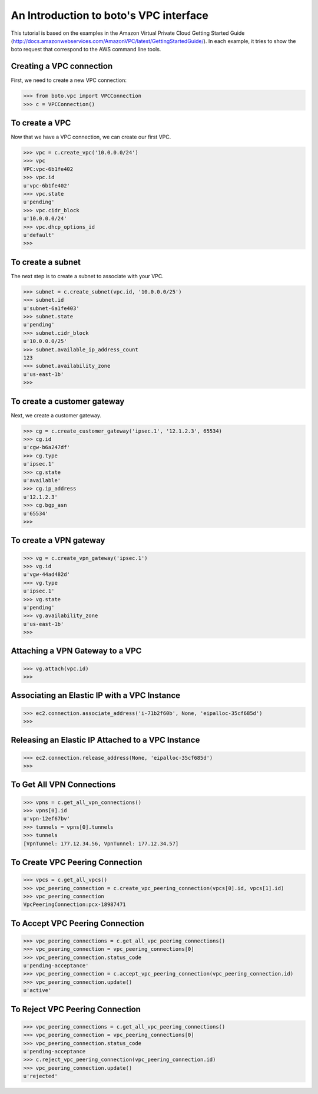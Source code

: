 .. _vpc_tut:

=======================================
An Introduction to boto's VPC interface
=======================================

This tutorial is based on the examples in the Amazon Virtual Private
Cloud Getting Started Guide (http://docs.amazonwebservices.com/AmazonVPC/latest/GettingStartedGuide/).
In each example, it tries to show the boto request that correspond to
the AWS command line tools.

Creating a VPC connection
-------------------------
First, we need to create a new VPC connection:

>>> from boto.vpc import VPCConnection
>>> c = VPCConnection()

To create a VPC
---------------
Now that we have a VPC connection, we can create our first VPC.

>>> vpc = c.create_vpc('10.0.0.0/24')
>>> vpc
VPC:vpc-6b1fe402
>>> vpc.id
u'vpc-6b1fe402'
>>> vpc.state
u'pending'
>>> vpc.cidr_block
u'10.0.0.0/24'
>>> vpc.dhcp_options_id
u'default'
>>> 

To create a subnet
------------------
The next step is to create a subnet to associate with your VPC.

>>> subnet = c.create_subnet(vpc.id, '10.0.0.0/25')
>>> subnet.id
u'subnet-6a1fe403'
>>> subnet.state
u'pending'
>>> subnet.cidr_block
u'10.0.0.0/25'
>>> subnet.available_ip_address_count
123
>>> subnet.availability_zone
u'us-east-1b'
>>> 

To create a customer gateway
----------------------------
Next, we create a customer gateway.

>>> cg = c.create_customer_gateway('ipsec.1', '12.1.2.3', 65534)
>>> cg.id
u'cgw-b6a247df'
>>> cg.type
u'ipsec.1'
>>> cg.state
u'available'
>>> cg.ip_address
u'12.1.2.3'
>>> cg.bgp_asn
u'65534'
>>> 

To create a VPN gateway
-----------------------

>>> vg = c.create_vpn_gateway('ipsec.1')
>>> vg.id
u'vgw-44ad482d'
>>> vg.type
u'ipsec.1'
>>> vg.state
u'pending'
>>> vg.availability_zone
u'us-east-1b'
>>>

Attaching a VPN Gateway to a VPC
--------------------------------

>>> vg.attach(vpc.id)
>>>

Associating an Elastic IP with a VPC Instance
---------------------------------------------

>>> ec2.connection.associate_address('i-71b2f60b', None, 'eipalloc-35cf685d')
>>>

Releasing an Elastic IP Attached to a VPC Instance
--------------------------------------------------

>>> ec2.connection.release_address(None, 'eipalloc-35cf685d')
>>>

To Get All VPN Connections
--------------------------
>>> vpns = c.get_all_vpn_connections()
>>> vpns[0].id
u'vpn-12ef67bv'
>>> tunnels = vpns[0].tunnels
>>> tunnels
[VpnTunnel: 177.12.34.56, VpnTunnel: 177.12.34.57]


To Create VPC Peering Connection
--------------------------------
>>> vpcs = c.get_all_vpcs()
>>> vpc_peering_connection = c.create_vpc_peering_connection(vpcs[0].id, vpcs[1].id)
>>> vpc_peering_connection
VpcPeeringConnection:pcx-18987471

To Accept VPC Peering Connection
--------------------------------
>>> vpc_peering_connections = c.get_all_vpc_peering_connections()
>>> vpc_peering_connection = vpc_peering_connections[0]
>>> vpc_peering_connection.status_code
u'pending-acceptance'
>>> vpc_peering_connection = c.accept_vpc_peering_connection(vpc_peering_connection.id)
>>> vpc_peering_connection.update()
u'active'

To Reject VPC Peering Connection
--------------------------------
>>> vpc_peering_connections = c.get_all_vpc_peering_connections()
>>> vpc_peering_connection = vpc_peering_connections[0]
>>> vpc_peering_connection.status_code
u'pending-acceptance
>>> c.reject_vpc_peering_connection(vpc_peering_connection.id)
>>> vpc_peering_connection.update()
u'rejected'

